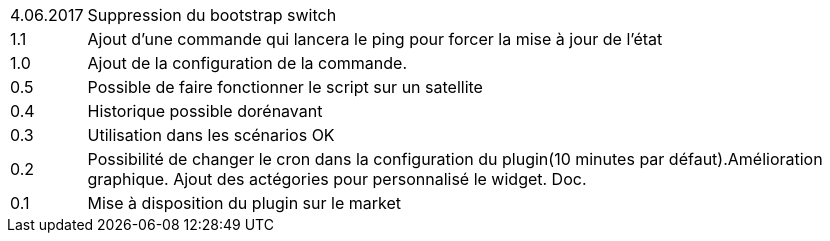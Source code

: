 ﻿[horizontal]
4.06.2017:: Suppression du bootstrap switch

1.1:: Ajout d'une commande qui lancera le ping pour forcer la mise à jour de l'état

1.0:: Ajout de la configuration de la commande.

0.5:: Possible de faire fonctionner le script sur un satellite

0.4:: Historique possible dorénavant

0.3:: Utilisation dans les scénarios OK

0.2:: Possibilité de changer le cron dans la configuration du plugin(10 minutes par défaut).Amélioration graphique. Ajout des actégories pour personnalisé le widget. Doc.

0.1:: Mise à disposition du plugin sur le market